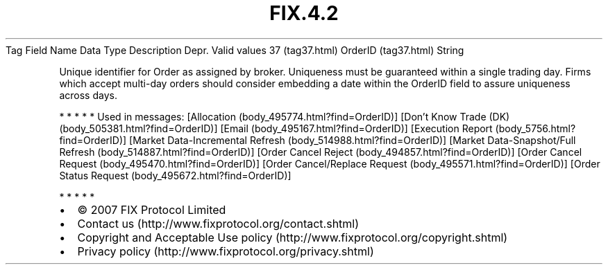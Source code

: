 .TH FIX.4.2 "" "" "Tag #37"
Tag
Field Name
Data Type
Description
Depr.
Valid values
37 (tag37.html)
OrderID (tag37.html)
String
.PP
Unique identifier for Order as assigned by broker. Uniqueness must
be guaranteed within a single trading day. Firms which accept
multi-day orders should consider embedding a date within the
OrderID field to assure uniqueness across days.
.PP
   *   *   *   *   *
Used in messages:
[Allocation (body_495774.html?find=OrderID)]
[Don’t Know Trade (DK) (body_505381.html?find=OrderID)]
[Email (body_495167.html?find=OrderID)]
[Execution Report (body_5756.html?find=OrderID)]
[Market Data-Incremental Refresh (body_514988.html?find=OrderID)]
[Market Data-Snapshot/Full Refresh (body_514887.html?find=OrderID)]
[Order Cancel Reject (body_494857.html?find=OrderID)]
[Order Cancel Request (body_495470.html?find=OrderID)]
[Order Cancel/Replace Request (body_495571.html?find=OrderID)]
[Order Status Request (body_495672.html?find=OrderID)]
.PP
   *   *   *   *   *
.PP
.PP
.IP \[bu] 2
© 2007 FIX Protocol Limited
.IP \[bu] 2
Contact us (http://www.fixprotocol.org/contact.shtml)
.IP \[bu] 2
Copyright and Acceptable Use policy (http://www.fixprotocol.org/copyright.shtml)
.IP \[bu] 2
Privacy policy (http://www.fixprotocol.org/privacy.shtml)
